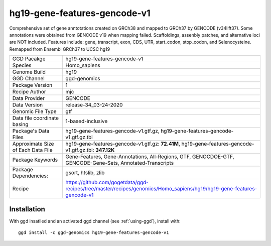 .. _`hg19-gene-features-gencode-v1`:

hg19-gene-features-gencode-v1
=============================

|downloads|

Comprehensive set of gene anntotations created on GRCh38 and mapped to GRCh37 by GENCODE (v34lift37). Some annotations were obtained from GENCODE v19 when mapping failed. Scaffoldings, assenbly patches, and alternative loci are NOT included. Features include: gene, transcript, exon, CDS, UTR, start_codon, stop_codon, and Selenocysteine. Remapped from Ensembl GRCh37 to UCSC hg19

================================== ====================================
GGD Pacakge                        hg19-gene-features-gencode-v1 
Species                            Homo_sapiens
Genome Build                       hg19
GGD Channel                        ggd-genomics
Package Version                    1
Recipe Author                      mjc 
Data Provider                      GENCODE
Data Version                       release-34_03-24-2020
Genomic File Type                  gtf
Data file coordinate basing        1-based-inclusive
Package's Data Files               hg19-gene-features-gencode-v1.gtf.gz, hg19-gene-features-gencode-v1.gtf.gz.tbi
Approximate Size of Each Data File hg19-gene-features-gencode-v1.gtf.gz: **72.41M**, hg19-gene-features-gencode-v1.gtf.gz.tbi: **347.12K**
Package Keywords                   Gene-Features, Gene-Annotations, All-Regions, GTF, GENOCDOE-GTF, GENCODE-Gene-Sets, Annotated-Transcripts
Package Dependencies:              gsort, htslib, zlib
Recipe                             https://github.com/gogetdata/ggd-recipes/tree/master/recipes/genomics/Homo_sapiens/hg19/hg19-gene-features-gencode-v1
================================== ====================================



Installation
------------

.. highlight: bash

With ggd insatlled and an activated ggd channel (see :ref:`using-ggd`), install with::

   ggd install -c ggd-genomics hg19-gene-features-gencode-v1

.. |downloads| image:: https://anaconda.org/ggd-genomics/hg19-gene-features-gencode-v1/badges/downloads.svg
               :target: https://anaconda.org/ggd-genomics/hg19-gene-features-gencode-v1
